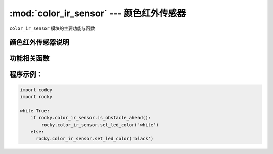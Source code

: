 :mod:`color_ir_sensor` --- 颜色红外传感器
=============================================

.. module:: color_ir_sensor
   :synopsis: 颜色红外传感器

``color_ir_sensor`` 模块的主要功能与函数

颜色红外传感器说明
----------------------

.. image:: img/1.png

  如图，小奔前方的传感器分别为

  - 白光 LED：发出白光，配合可见光传感器可以探测物体表面的可见光反射强度。
  - 可见光光线传感器：探测可见光的强度。
  - RGB LED：按照特定RGB数值发出光线，配合可见光传感器识别颜色。
  - 红外光光线传感器：探测红外光线的强度。
  - 红外发射器：发射红外光线，配合红外光光线传感器可以探测物体表面的红外光反射强度。


功能相关函数
----------------------

.. function:: get_red()

   获取颜色传感器的红色色值分量的大小，参数范围是 ``0 ~ 100``。

.. function:: get_green()

   获取颜色传感器的绿色色值分量的大小，参数范围是 ``0 ~ 100``。

.. function:: get_blue()

   获取颜色传感器的蓝色色值分量的大小，参数范围是 ``0 ~ 100``。

.. function:: is_color(color_str)

   判断是否检测到匹配的颜色，参数：

    - *color_str* 颜色类型，包括``红、绿、蓝、黄、青、紫、白、黑``，对应的参数是
      ``red``、``green``、``blue``、``yellow``、``purple``、``cyan``、``white``、``black``，
      返回数值为布尔值，``Ture`` 为颜色匹配，``False`` 为颜色不匹配。

.. function:: get_light_strength()

   获取可见光传感器的检测到的环境光强度，数值范围 ``0 ~ 100``。

.. function:: get_greyness()

   获取可见光传感器的检测到的灰度值（使用RGB和可见光传感器），数值范围 ``0 ~ 100``。

.. function:: get_reflected_light()

   获取可见光传感器的检测到的可见光反射强度（使用白灯和可见光传感器），数值范围 ``0 ~ 100``。

.. function:: get_reflected_infrared()

   获取红外光接收管检测到的红外光反射强度，数值范围 ``0 ~ 100``。

.. function:: is_obstacle_ahead()

   检测前方是否有障碍物，返回值为布尔值，``Ture`` 为有障碍物，``False`` 为没有障碍物。

.. function:: set_led_color(color_name)

   设置颜色传感器中 RGB LED灯的颜色： 参数：

   - *color_name* 包括``红、绿、蓝、黄、青、紫、白、黑``，对应的参数是
     ``red``、``green``、``blue``、``yellow``、``purple``、``cyan``、``white``、``black``，

程序示例：
------------

.. code-block:: python

  import codey
  import rocky
  
  while True:
      if rocky.color_ir_sensor.is_obstacle_ahead():
          rocky.color_ir_sensor.set_led_color('white')
      else:
      	rocky.color_ir_sensor.set_led_color('black')  